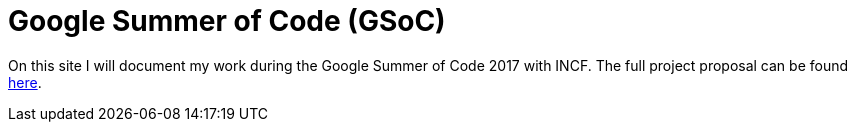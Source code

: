 = Google Summer of Code (GSoC)
:linkattrs:
:published_at: 2017-05-11

On this site I will document my work during the Google Summer of Code 2017 with INCF. The full project proposal can be found https://docs.google.com/document/d/1lkcTpcYT1r1qwh4GwccyWjY3cq2VZ89AlQoKa4Fd2aQ/edit?usp=sharing[here].


